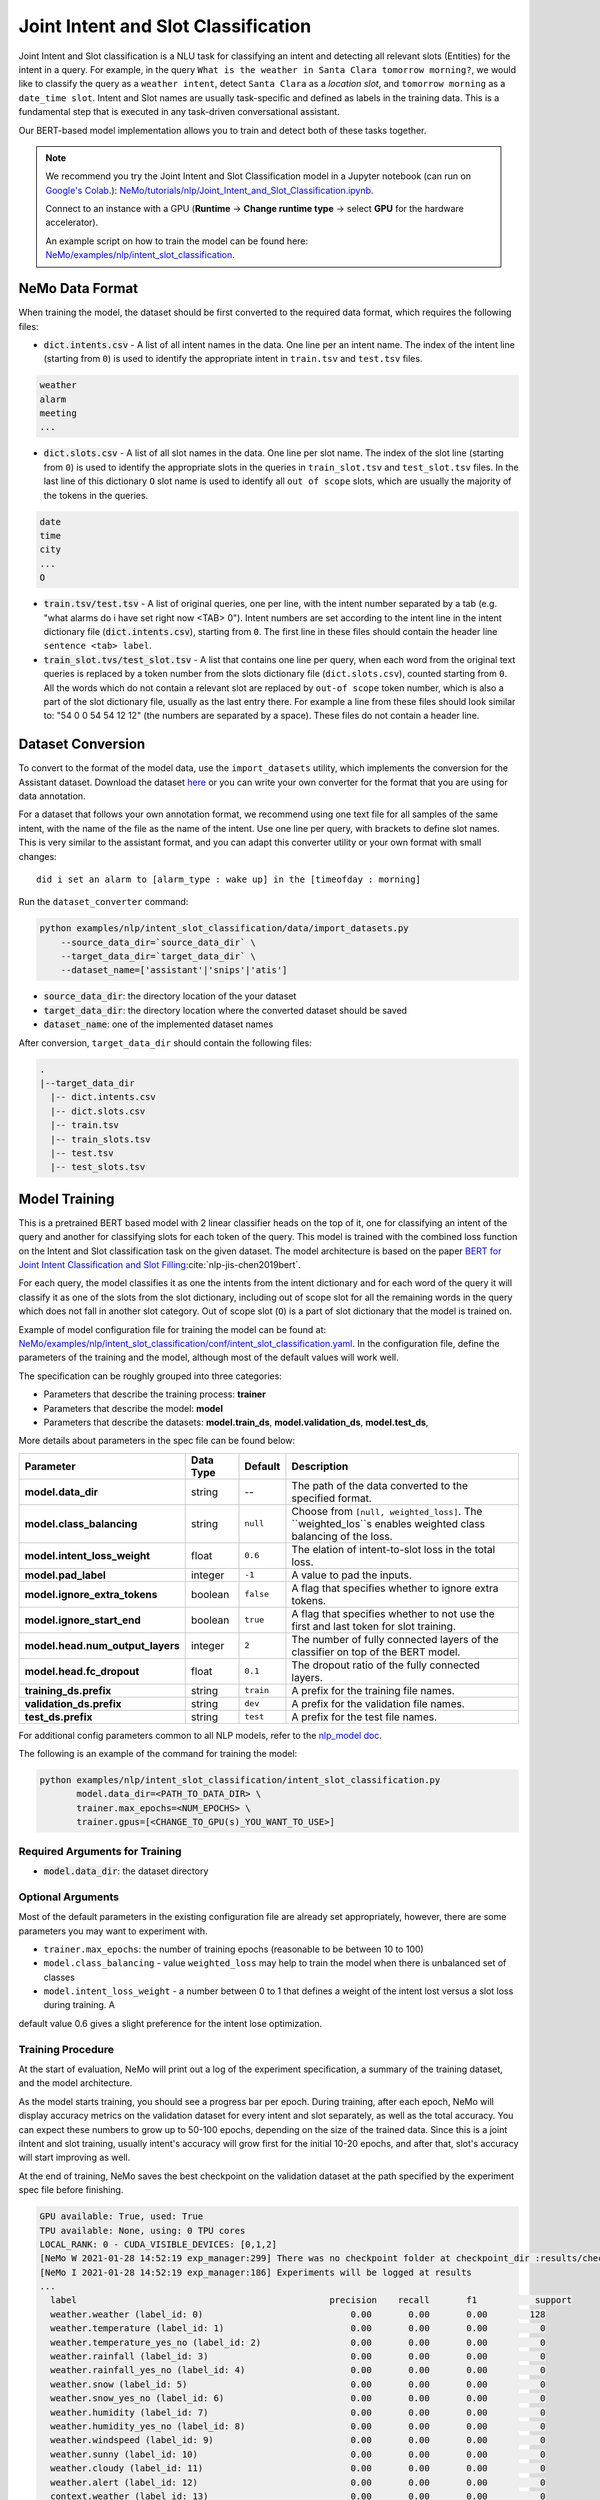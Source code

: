 .. _intent_slot:

Joint Intent and Slot Classification
====================================

Joint Intent and Slot classification is a NLU task for classifying an intent and detecting all
relevant slots (Entities) for the intent in a query. For example, in the query ``What is the weather in Santa Clara tomorrow morning?``,
we would like to classify the query as a ``weather intent``, detect ``Santa Clara`` as a `location slot`,
and ``tomorrow morning`` as a ``date_time slot``. Intent and Slot names are usually task-specific and
defined as labels in the training data. This is a fundamental step that is executed in any
task-driven conversational assistant.

Our BERT-based model implementation allows you to train and detect both of these tasks together.

.. note::

    We recommend you try the Joint Intent and Slot Classification model in a Jupyter notebook (can run on `Google's Colab <https://colab.research.google.com/notebooks/intro.ipynb>`_.): `NeMo/tutorials/nlp/Joint_Intent_and_Slot_Classification.ipynb <https://github.com/NVIDIA/NeMo/blob/stable/tutorials/nlp/Joint_Intent_and_Slot_Classification.ipynb>`__.

    Connect to an instance with a GPU (**Runtime** -> **Change runtime type** -> select **GPU** for the hardware accelerator).

    An example script on how to train the model can be found here: `NeMo/examples/nlp/intent_slot_classification <https://github.com/NVIDIA/NeMo/tree/main/examples/nlp/intent_slot_classification>`__.


NeMo Data Format
----------------

When training the model, the dataset should be first converted to the required data format, which requires the following files:

- :code:`dict.intents.csv` - A list of all intent names in the data. One line per an intent name. The index of the intent line
  (starting from ``0``) is used to identify the appropriate intent in ``train.tsv`` and ``test.tsv`` files.

.. code::

    weather
    alarm
    meeting
    ...

- :code:`dict.slots.csv` - A list of all slot names in the data. One line per slot name. The index of the slot line
  (starting from ``0``) is used to identify the appropriate slots in the queries in ``train_slot.tsv`` and ``test_slot.tsv`` files.
  In the last line of this dictionary ``O`` slot name is used to identify all ``out of scope`` slots, which are usually the majority of the tokens
  in the queries.

.. code::

    date
    time
    city
    ...
    O

- :code:`train.tsv/test.tsv` - A list of original queries, one per line, with the intent number
  separated by a tab (e.g. "what alarms do i have set right now <TAB> 0"). Intent numbers are
  set according to the intent line in the intent dictionary file (:code:`dict.intents.csv`),
  starting from ``0``. The first line in these files should contain the header line ``sentence
  <tab> label``.

- :code:`train_slot.tvs/test_slot.tsv` - A list that contains one line per query, when each word from the original text queries
  is replaced by a token number from the slots dictionary file (``dict.slots.csv``), counted starting from ``0``. All the words 
  which do not contain a relevant slot are replaced by ``out-of scope`` token number, which is also a part of the slot dictionary file,
  usually as the last entry there. For example a line from these files should look similar to: "54 0 0 54 54 12 12" (the numbers are 
  separated by a space). These files do not contain a header line.


Dataset Conversion
------------------

To convert to the format of the model data, use the ``import_datasets`` utility, which implements
the conversion for the Assistant dataset. Download the dataset `here <https://github.com/xliuhw/NLU-Evaluation-Data>`_ or you can 
write your own converter for the format that you are using for data annotation.

For a dataset that follows your own annotation format, we recommend using one text file for all
samples of the same intent, with the name of the file as the name of the intent. Use one line per
query, with brackets to define slot names. This is very similar to the assistant format, and you can
adapt this converter utility or your own format with small changes:

::

    did i set an alarm to [alarm_type : wake up] in the [timeofday : morning]

Run the ``dataset_converter`` command:

.. code::

    python examples/nlp/intent_slot_classification/data/import_datasets.py
        --source_data_dir=`source_data_dir` \
        --target_data_dir=`target_data_dir` \
        --dataset_name=['assistant'|'snips'|'atis']

- :code:`source_data_dir`: the directory location of the your dataset
- :code:`target_data_dir`: the directory location where the converted dataset should be saved
- :code:`dataset_name`: one of the implemented dataset names

After conversion, ``target_data_dir`` should contain the following files:

.. code::

   .
   |--target_data_dir
     |-- dict.intents.csv
     |-- dict.slots.csv
     |-- train.tsv
     |-- train_slots.tsv
     |-- test.tsv
     |-- test_slots.tsv

Model Training
--------------

This is a pretrained BERT based model with 2 linear classifier heads on the top of it, one for classifying an intent of the query and 
another for classifying slots for each token of the query. This model is trained with the combined loss function on the Intent and Slot 
classification task on the given dataset. The model architecture is based on the paper `BERT for Joint Intent Classification and Slot Filling <https://arxiv.org/pdf/1902.10909.pdf>`__:cite:`nlp-jis-chen2019bert`.

For each query, the model classifies it as one the intents from the intent dictionary and for each word of the query it will classify 
it as one of the slots from the slot dictionary, including out of scope slot for all the remaining words in the query which does not 
fall in another slot category. Out of scope slot (``O``) is a part of slot dictionary that the model is trained on.

Example of model configuration file for training the model can be found at: `NeMo/examples/nlp/intent_slot_classification/conf/intent_slot_classification.yaml <https://github.com/NVIDIA/NeMo/blob/stable/examples/nlp/intent_slot_classification/conf/intent_slot_classification_config.yaml>`__.
In the configuration file, define the parameters of the training and the model, although most of the default values will work well.

The specification can be roughly grouped into three categories:

- Parameters that describe the training process: **trainer**
- Parameters that describe the model: **model**
- Parameters that describe the datasets: **model.train_ds**, **model.validation_ds**, **model.test_ds**,

More details about parameters in the spec file can be found below:

+-------------------------------------------+-----------------+----------------------------------------------------------------------------------+--------------------------------------------------------------------------------------------------------------+
| **Parameter**                             | **Data Type**   |   **Default**                                                                    | **Description**                                                                                              |
+-------------------------------------------+-----------------+----------------------------------------------------------------------------------+--------------------------------------------------------------------------------------------------------------+
| **model.data_dir**                        | string          | --                                                                               | The path of the data converted to the specified format.                                                      |
+-------------------------------------------+-----------------+----------------------------------------------------------------------------------+--------------------------------------------------------------------------------------------------------------+
| **model.class_balancing**                 | string          | ``null``                                                                         | Choose from ``[null, weighted_loss]``. The ``weighted_los``s enables weighted class balancing of the loss.   |
+-------------------------------------------+-----------------+----------------------------------------------------------------------------------+--------------------------------------------------------------------------------------------------------------+
| **model.intent_loss_weight**              | float           | ``0.6``                                                                          | The elation of intent-to-slot loss in the total loss.                                                        |
+-------------------------------------------+-----------------+----------------------------------------------------------------------------------+--------------------------------------------------------------------------------------------------------------+
| **model.pad_label**                       | integer         | ``-1``                                                                           | A value to pad the inputs.                                                                                   |
+-------------------------------------------+-----------------+----------------------------------------------------------------------------------+--------------------------------------------------------------------------------------------------------------+
| **model.ignore_extra_tokens**             | boolean         | ``false``                                                                        | A flag that specifies whether to ignore extra tokens.                                                        |
+-------------------------------------------+-----------------+----------------------------------------------------------------------------------+--------------------------------------------------------------------------------------------------------------+
| **model.ignore_start_end**                | boolean         | ``true``                                                                         | A flag that specifies whether to not use the first and last token for slot training.                         |
+-------------------------------------------+-----------------+----------------------------------------------------------------------------------+--------------------------------------------------------------------------------------------------------------+
| **model.head.num_output_layers**          | integer         | ``2``                                                                            | The number of fully connected layers of the classifier on top of the BERT model.                             |
+-------------------------------------------+-----------------+----------------------------------------------------------------------------------+--------------------------------------------------------------------------------------------------------------+
| **model.head.fc_dropout**                 | float           | ``0.1``                                                                          | The dropout ratio of the fully connected layers.                                                             |
+-------------------------------------------+-----------------+----------------------------------------------------------------------------------+--------------------------------------------------------------------------------------------------------------+
| **training_ds.prefix**                    | string          | ``train``                                                                        | A prefix for the training file names.                                                                        |
+-------------------------------------------+-----------------+----------------------------------------------------------------------------------+--------------------------------------------------------------------------------------------------------------+
| **validation_ds.prefix**                  | string          | ``dev``                                                                          | A prefix for the validation file names.                                                                      |
+-------------------------------------------+-----------------+----------------------------------------------------------------------------------+--------------------------------------------------------------------------------------------------------------+
| **test_ds.prefix**                        | string          | ``test``                                                                         | A prefix for the test file names.                                                                            |
+-------------------------------------------+-----------------+----------------------------------------------------------------------------------+--------------------------------------------------------------------------------------------------------------+

For additional config parameters common to all NLP models, refer to the `nlp_model doc <https://github.com/NVIDIA/NeMo/blob/stable/docs/source/nlp/nlp_model.rst#model-nlp>`__.

The following is an example of the command for training the model:

.. code::

    python examples/nlp/intent_slot_classification/intent_slot_classification.py
           model.data_dir=<PATH_TO_DATA_DIR> \
           trainer.max_epochs=<NUM_EPOCHS> \
           trainer.gpus=[<CHANGE_TO_GPU(s)_YOU_WANT_TO_USE>]


Required Arguments for Training
^^^^^^^^^^^^^^^^^^^^^^^^^^^^^^^

- :code:`model.data_dir`: the dataset directory


Optional Arguments
^^^^^^^^^^^^^^^^^^

Most of the default parameters in the existing configuration file are already set appropriately, however, there are some parameters 
you may want to experiment with.

- ``trainer.max_epochs``: the number of training epochs (reasonable to be between 10 to 100)
- ``model.class_balancing`` - value ``weighted_loss`` may help to train the model when there is unbalanced set of classes
- ``model.intent_loss_weight`` - a number between 0 to 1 that defines a weight of the intent lost versus a slot loss during training. A 
default value 0.6 gives a slight preference for the intent lose optimization.

Training Procedure
^^^^^^^^^^^^^^^^^^

At the start of evaluation, NeMo will print out a log of the experiment specification, a summary of the training dataset, and the 
model architecture.

As the model starts training, you should see a progress bar per epoch. During training, after each epoch, NeMo will display accuracy 
metrics on the validation dataset for every intent and slot separately, as well as the total accuracy. You can expect these numbers 
to grow up to 50-100 epochs, depending on the size of the trained data. Since this is a joint iIntent and slot training, usually 
intent's accuracy will grow first for the initial 10-20 epochs, and after that, slot's accuracy will start improving as well.

At the end of training, NeMo saves the best checkpoint on the validation dataset at the path specified by the experiment spec file 
before finishing.

.. code::

  GPU available: True, used: True
  TPU available: None, using: 0 TPU cores
  LOCAL_RANK: 0 - CUDA_VISIBLE_DEVICES: [0,1,2]
  [NeMo W 2021-01-28 14:52:19 exp_manager:299] There was no checkpoint folder at checkpoint_dir :results/checkpoints. Training from scratch.
  [NeMo I 2021-01-28 14:52:19 exp_manager:186] Experiments will be logged at results
  ...
    label                                                precision    recall       f1           support
    weather.weather (label_id: 0)                            0.00       0.00       0.00        128
    weather.temperature (label_id: 1)                        0.00       0.00       0.00          0
    weather.temperature_yes_no (label_id: 2)                 0.00       0.00       0.00          0
    weather.rainfall (label_id: 3)                           0.00       0.00       0.00          0
    weather.rainfall_yes_no (label_id: 4)                    0.00       0.00       0.00          0
    weather.snow (label_id: 5)                               0.00       0.00       0.00          0
    weather.snow_yes_no (label_id: 6)                        0.00       0.00       0.00          0
    weather.humidity (label_id: 7)                           0.00       0.00       0.00          0
    weather.humidity_yes_no (label_id: 8)                    0.00       0.00       0.00          0
    weather.windspeed (label_id: 9)                          0.00       0.00       0.00          0
    weather.sunny (label_id: 10)                             0.00       0.00       0.00          0
    weather.cloudy (label_id: 11)                            0.00       0.00       0.00          0
    weather.alert (label_id: 12)                             0.00       0.00       0.00          0
    context.weather (label_id: 13)                           0.00       0.00       0.00          0
    context.continue (label_id: 14)                          0.00       0.00       0.00          0
    context.navigation (label_id: 15)                        0.00       0.00       0.00          0
    context.rating (label_id: 16)                            0.00       0.00       0.00          0
    context.distance (label_id: 17)                          0.00       0.00       0.00          0
    -------------------
    micro avg                                                0.00       0.00       0.00        128
    macro avg                                                0.00       0.00       0.00        128
    weighted avg                                             0.00       0.00       0.00        128

Model Evaluation and Inference
------------------------------

There is no separate script for the evaluation and inference of this model in NeMo, however, inside of the example file `examples/nlp/intent_slot_classification/intent_slot_classification.py` 
after the training part is finished, you can see the code that evaluates the trained model on an evaluation test set and then an example of doing inference using a list of given queries.

For the deployment in the production environment, refer to `NVIDIA Jarvis <https://developer.nvidia.com/nvidia-jarvis-getting-started>`__ and `NVIDIA TLT documentation <https://docs.nvidia.com/metropolis/TLT/tlt-user-guide/text/nlp/index.html>`__.

References
----------

.. bibliography:: nlp_all.bib
    :style: plain
    :labelprefix: NLP-JIS
    :keyprefix: nlp-jis-
